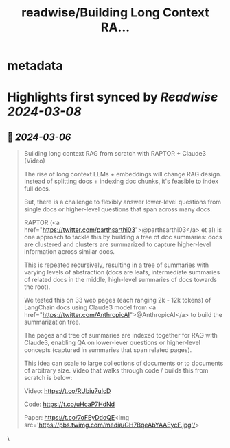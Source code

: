 :PROPERTIES:
:title: readwise/Building Long Context RA...
:END:


* metadata
:PROPERTIES:
:author: [[LangChainAI on Twitter]]
:full-title: "Building Long Context RA..."
:category: [[tweets]]
:url: https://twitter.com/LangChainAI/status/1765061520852148545
:image-url: https://pbs.twimg.com/profile_images/1758141568970878976/fM5FlvD3.jpg
:END:

* Highlights first synced by [[Readwise]] [[2024-03-08]]
** 📌 [[2024-03-06]]
#+BEGIN_QUOTE
Building long context RAG from scratch with RAPTOR + Claude3 (Video)

The rise of long context LLMs + embeddings will change RAG design. Instead of splitting docs + indexing doc chunks, it's feasible to index full docs.

But, there is a challenge to flexibly answer lower-level questions from single docs or higher-level questions that span across many docs.

RAPTOR (<a href="https://twitter.com/parthsarthi03">@parthsarthi03</a> et al) is one approach to tackle this by building a tree of doc summaries: docs are clustered and clusters are summarized to capture higher-level information across similar docs.

This is repeated recursively, resulting in a tree of summaries with varying levels of abstraction (docs are leafs, intermediate summaries of related docs in the middle, high-level summaries of docs towards the root).

We tested this on 33 web pages (each ranging 2k - 12k tokens) of LangChain docs using Claude3 model from <a href="https://twitter.com/AnthropicAI">@AnthropicAI</a> to build the summarization tree.

The pages and tree of summaries are indexed together for RAG with Claude3, enabling QA on lower-lever questions or higher-level concepts (captured in summaries that span related pages).

This idea can scale to large collections of documents or to documents of arbitrary size. Video that walks through code / builds this from scratch is below:

Video:
https://t.co/RUbiu7uIcD

Code:
https://t.co/uHcaP7HdNd

Paper:
https://t.co/7oFEyDdoQE<img src='https://pbs.twimg.com/media/GH7BqeAbYAAEycF.jpg'/> 
#+END_QUOTE\